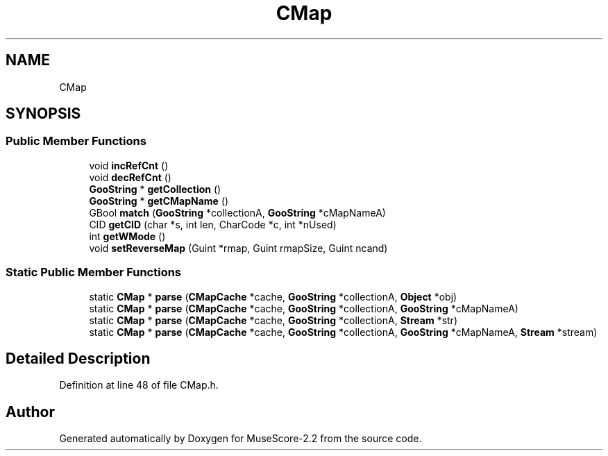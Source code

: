 .TH "CMap" 3 "Mon Jun 5 2017" "MuseScore-2.2" \" -*- nroff -*-
.ad l
.nh
.SH NAME
CMap
.SH SYNOPSIS
.br
.PP
.SS "Public Member Functions"

.in +1c
.ti -1c
.RI "void \fBincRefCnt\fP ()"
.br
.ti -1c
.RI "void \fBdecRefCnt\fP ()"
.br
.ti -1c
.RI "\fBGooString\fP * \fBgetCollection\fP ()"
.br
.ti -1c
.RI "\fBGooString\fP * \fBgetCMapName\fP ()"
.br
.ti -1c
.RI "GBool \fBmatch\fP (\fBGooString\fP *collectionA, \fBGooString\fP *cMapNameA)"
.br
.ti -1c
.RI "CID \fBgetCID\fP (char *s, int len, CharCode *c, int *nUsed)"
.br
.ti -1c
.RI "int \fBgetWMode\fP ()"
.br
.ti -1c
.RI "void \fBsetReverseMap\fP (Guint *rmap, Guint rmapSize, Guint ncand)"
.br
.in -1c
.SS "Static Public Member Functions"

.in +1c
.ti -1c
.RI "static \fBCMap\fP * \fBparse\fP (\fBCMapCache\fP *cache, \fBGooString\fP *collectionA, \fBObject\fP *obj)"
.br
.ti -1c
.RI "static \fBCMap\fP * \fBparse\fP (\fBCMapCache\fP *cache, \fBGooString\fP *collectionA, \fBGooString\fP *cMapNameA)"
.br
.ti -1c
.RI "static \fBCMap\fP * \fBparse\fP (\fBCMapCache\fP *cache, \fBGooString\fP *collectionA, \fBStream\fP *str)"
.br
.ti -1c
.RI "static \fBCMap\fP * \fBparse\fP (\fBCMapCache\fP *cache, \fBGooString\fP *collectionA, \fBGooString\fP *cMapNameA, \fBStream\fP *stream)"
.br
.in -1c
.SH "Detailed Description"
.PP 
Definition at line 48 of file CMap\&.h\&.

.SH "Author"
.PP 
Generated automatically by Doxygen for MuseScore-2\&.2 from the source code\&.

